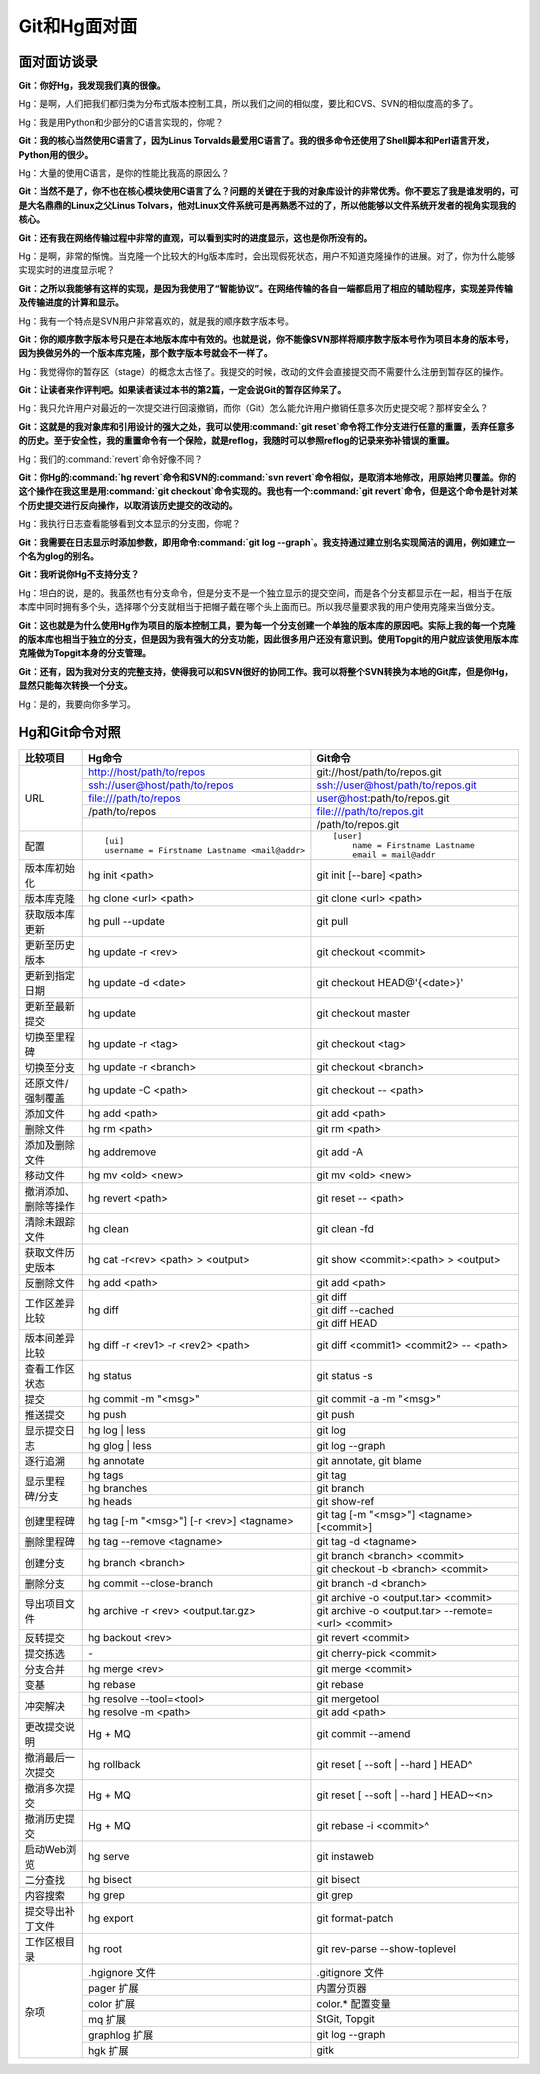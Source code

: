Git和Hg面对面
*********************

面对面访谈录
============

**Git：你好Hg，我发现我们真的很像。**

Hg：是啊，人们把我们都归类为分布式版本控制工具，所以我们之间的相似度，\
要比和CVS、SVN的相似度高的多了。

Hg：我是用Python和少部分的C语言实现的，你呢？

**Git：我的核心当然使用C语言了，因为Linus Torvalds最爱用C语言了。我的很\
多命令还使用了Shell脚本和Perl语言开发，Python用的很少。**

Hg：大量的使用C语言，是你的性能比我高的原因么？

**Git：当然不是了，你不也在核心模块使用C语言了么？问题的关键在于我的对象\
库设计的非常优秀。你不要忘了我是谁发明的，可是大名鼎鼎的Linux之父Linus \
Tolvars，他对Linux文件系统可是再熟悉不过的了，所以他能够以文件系统开发者\
的视角实现我的核心。**

**Git：还有我在网络传输过程中非常的直观，可以看到实时的进度显示，这也是\
你所没有的。**

Hg：是啊，非常的惭愧。当克隆一个比较大的Hg版本库时，会出现假死状态，用户\
不知道克隆操作的进展。对了，你为什么能够实现实时的进度显示呢？

**Git：之所以我能够有这样的实现，是因为我使用了“智能协议”。在网络传输的\
各自一端都启用了相应的辅助程序，实现差异传输及传输进度的计算和显示。**

Hg：我有一个特点是SVN用户非常喜欢的，就是我的顺序数字版本号。

**Git：你的顺序数字版本号只是在本地版本库中有效的。也就是说，你不能像SVN\
那样将顺序数字版本号作为项目本身的版本号，因为换做另外的一个版本库克隆，\
那个数字版本号就会不一样了。**

Hg：我觉得你的暂存区（stage）的概念太古怪了。我提交的时候，改动的文件会\
直接提交而不需要什么注册到暂存区的操作。

**Git：让读者来作评判吧。如果读者读过本书的第2篇，一定会说Git的暂存区帅\
呆了。**

Hg：我只允许用户对最近的一次提交进行回滚撤销，而你（Git）怎么能允许用户\
撤销任意多次历史提交呢？那样安全么？

**Git：这就是的我对象库和引用设计的强大之处，我可以使用\ :command:`git reset`\
命令将工作分支进行任意的重置，丢弃任意多的历史。至于安全性，我的重置命令\
有一个保险，就是reflog，我随时可以参照reflog的记录来弥补错误的重置。**

Hg：我们的\ :command:`revert`\ 命令好像不同？

**Git：你Hg的\ :command:`hg revert`\ 命令和SVN的\ :command:`svn revert`\
命令相似，是取消本地修改，用原始拷贝覆盖。你的这个操作在我这里是用\
:command:`git checkout`\ 命令实现的。我也有一个\ :command:`git revert`\
命令，但是这个命令是针对某个历史提交进行反向操作，以取消该历史提交的改动\
的。**

Hg：我执行日志查看能够看到文本显示的分支图，你呢？

**Git：我需要在日志显示时添加参数，即用命令\ :command:`git log --graph`\ 。\
我支持通过建立别名实现简洁的调用，例如建立一个名为glog的别名。**

**Git：我听说你Hg不支持分支？**

Hg：坦白的说，是的。我虽然也有分支命令，但是分支不是一个独立显示的提交空\
间，而是各个分支都显示在一起，相当于在版本库中同时拥有多个头，选择哪个分\
支就相当于把帽子戴在哪个头上面而已。所以我尽量要求我的用户使用克隆来当做\
分支。

**Git：这也就是为什么使用Hg作为项目的版本控制工具，要为每一个分支创建一\
个单独的版本库的原因吧。实际上我的每一个克隆的版本库也相当于独立的分支，\
但是因为我有强大的分支功能，因此很多用户还没有意识到。使用Topgit的用户就\
应该使用版本库克隆做为Topgit本身的分支管理。**

**Git：还有，因为我对分支的完整支持，使得我可以和SVN很好的协同工作。我可\
以将整个SVN转换为本地的Git库，但是你Hg，显然只能每次转换一个分支。**

Hg：是的，我要向你多学习。


Hg和Git命令对照
====================

+-----------------------+----------------------------------------------------+------------------------------------------------------------+
| 比较项目              | Hg命令                                             | Git命令                                                    |
+=======================+====================================================+============================================================+
| URL                   | http://host/path/to/repos                          | git://host/path/to/repos.git                               |
|                       +----------------------------------------------------+------------------------------------------------------------+
|                       | ssh://user@host/path/to/repos                      | ssh://user@host/path/to/repos.git                          |
|                       +----------------------------------------------------+------------------------------------------------------------+
|                       | file:///path/to/repos                              | user@host:path/to/repos.git                                |
|                       +----------------------------------------------------+------------------------------------------------------------+
|                       | /path/to/repos                                     | file:///path/to/repos.git                                  |
|                       +----------------------------------------------------+------------------------------------------------------------+
|                       |                                                    | /path/to/repos.git                                         |
+-----------------------+----------------------------------------------------+------------------------------------------------------------+
| 配置                  | ::                                                 | ::                                                         |
|                       |                                                    |                                                            |
|                       |   [ui]                                             |   [user]                                                   |
|                       |   username = Firstname Lastname <mail@addr>        |       name = Firstname Lastname                            |
|                       |                                                    |       email = mail@addr                                    |
+-----------------------+----------------------------------------------------+------------------------------------------------------------+
| 版本库初始化          | hg init <path>                                     | git init [--bare] <path>                                   |
+-----------------------+----------------------------------------------------+------------------------------------------------------------+
| 版本库克隆            | hg clone <url> <path>                              | git clone <url> <path>                                     |
+-----------------------+----------------------------------------------------+------------------------------------------------------------+
| 获取版本库更新        | hg pull --update                                   | git pull                                                   |
+-----------------------+----------------------------------------------------+------------------------------------------------------------+
| 更新至历史版本        | hg update -r <rev>                                 | git checkout <commit>                                      |
+-----------------------+----------------------------------------------------+------------------------------------------------------------+
| 更新到指定日期        | hg update -d <date>                                | git checkout HEAD@'{<date>}'                               |
+-----------------------+----------------------------------------------------+------------------------------------------------------------+
| 更新至最新提交        | hg update                                          | git checkout master                                        |
+-----------------------+----------------------------------------------------+------------------------------------------------------------+
| 切换至里程碑          | hg update -r <tag>                                 | git checkout <tag>                                         |
+-----------------------+----------------------------------------------------+------------------------------------------------------------+
| 切换至分支            | hg update -r <branch>                              | git checkout <branch>                                      |
+-----------------------+----------------------------------------------------+------------------------------------------------------------+
| 还原文件/强制覆盖     | hg update -C <path>                                | git checkout -- <path>                                     |
+-----------------------+----------------------------------------------------+------------------------------------------------------------+
| 添加文件              | hg add <path>                                      | git add <path>                                             |
+-----------------------+----------------------------------------------------+------------------------------------------------------------+
| 删除文件              | hg rm <path>                                       | git rm <path>                                              |
+-----------------------+----------------------------------------------------+------------------------------------------------------------+
| 添加及删除文件        | hg addremove                                       | git add -A                                                 |
+-----------------------+----------------------------------------------------+------------------------------------------------------------+
| 移动文件              | hg mv <old> <new>                                  | git mv <old> <new>                                         |
+-----------------------+----------------------------------------------------+------------------------------------------------------------+
| 撤消添加、删除等操作  | hg revert <path>                                   | git reset -- <path>                                        |
+-----------------------+----------------------------------------------------+------------------------------------------------------------+
| 清除未跟踪文件        | hg clean                                           | git clean -fd                                              |
+-----------------------+----------------------------------------------------+------------------------------------------------------------+
| 获取文件历史版本      | hg cat -r<rev> <path> > <output>                   | git show <commit>:<path> > <output>                        |
+-----------------------+----------------------------------------------------+------------------------------------------------------------+
| 反删除文件            | hg add <path>                                      | git add <path>                                             |
+-----------------------+----------------------------------------------------+------------------------------------------------------------+
| 工作区差异比较        | hg diff                                            | git diff                                                   |
|                       |                                                    +------------------------------------------------------------+
|                       |                                                    | git diff --cached                                          |
|                       |                                                    +------------------------------------------------------------+
|                       |                                                    | git diff HEAD                                              |
+-----------------------+----------------------------------------------------+------------------------------------------------------------+
| 版本间差异比较        | hg diff -r <rev1> -r <rev2> <path>                 | git diff <commit1> <commit2> -- <path>                     |
+-----------------------+----------------------------------------------------+------------------------------------------------------------+
| 查看工作区状态        | hg status                                          | git status -s                                              |
+-----------------------+----------------------------------------------------+------------------------------------------------------------+
| 提交                  | hg commit -m "<msg>"                               | git commit -a -m "<msg>"                                   |
+-----------------------+----------------------------------------------------+------------------------------------------------------------+
| 推送提交              | hg push                                            | git push                                                   |
+-----------------------+----------------------------------------------------+------------------------------------------------------------+
| 显示提交日志          | hg log | less                                      | git log                                                    |
|                       +----------------------------------------------------+------------------------------------------------------------+
|                       | hg glog | less                                     | git log --graph                                            |
+-----------------------+----------------------------------------------------+------------------------------------------------------------+
| 逐行追溯              | hg annotate                                        | git annotate, git blame                                    |
+-----------------------+----------------------------------------------------+------------------------------------------------------------+
| 显示里程碑/分支       | hg tags                                            | git tag                                                    |
|                       +----------------------------------------------------+------------------------------------------------------------+
|                       | hg branches                                        | git branch                                                 |
|                       +----------------------------------------------------+------------------------------------------------------------+
|                       | hg heads                                           | git show-ref                                               |
+-----------------------+----------------------------------------------------+------------------------------------------------------------+
| 创建里程碑            | hg tag [-m "<msg>"] [-r <rev>] <tagname>           | git tag [-m "<msg>"] <tagname> [<commit>]                  |
+-----------------------+----------------------------------------------------+------------------------------------------------------------+
| 删除里程碑            | hg tag --remove <tagname>                          | git tag -d <tagname>                                       |
+-----------------------+----------------------------------------------------+------------------------------------------------------------+
| 创建分支              | hg branch <branch>                                 | git branch <branch> <commit>                               |
|                       |                                                    +------------------------------------------------------------+
|                       |                                                    | git checkout -b <branch> <commit>                          |
+-----------------------+----------------------------------------------------+------------------------------------------------------------+
| 删除分支              | hg commit --close-branch                           | git branch -d <branch>                                     |
+-----------------------+----------------------------------------------------+------------------------------------------------------------+
| 导出项目文件          | hg archive -r <rev> <output.tar.gz>                | git archive -o <output.tar> <commit>                       |
|                       |                                                    +------------------------------------------------------------+
|                       |                                                    | git archive -o <output.tar> --remote=<url> <commit>        |
+-----------------------+----------------------------------------------------+------------------------------------------------------------+
| 反转提交              | hg backout <rev>                                   | git revert <commit>                                        |
+-----------------------+----------------------------------------------------+------------------------------------------------------------+
| 提交拣选              | \-                                                 | git cherry-pick <commit>                                   |
+-----------------------+----------------------------------------------------+------------------------------------------------------------+
| 分支合并              | hg merge <rev>                                     | git merge <commit>                                         |
+-----------------------+----------------------------------------------------+------------------------------------------------------------+
| 变基                  | hg rebase                                          | git rebase                                                 |
+-----------------------+----------------------------------------------------+------------------------------------------------------------+
| 冲突解决              | hg resolve --tool=<tool>                           | git mergetool                                              |
|                       +----------------------------------------------------+------------------------------------------------------------+
|                       | hg resolve -m <path>                               | git add <path>                                             |
+-----------------------+----------------------------------------------------+------------------------------------------------------------+
| 更改提交说明          | Hg + MQ                                            | git commit --amend                                         |
+-----------------------+----------------------------------------------------+------------------------------------------------------------+
| 撤消最后一次提交      | hg rollback                                        | git reset [ --soft | --hard ] HEAD^                        |
+-----------------------+----------------------------------------------------+------------------------------------------------------------+
| 撤消多次提交          | Hg + MQ                                            | git reset [ --soft | --hard ] HEAD~<n>                     |
+-----------------------+----------------------------------------------------+------------------------------------------------------------+
| 撤消历史提交          | Hg + MQ                                            | git rebase -i <commit>^                                    |
+-----------------------+----------------------------------------------------+------------------------------------------------------------+
| 启动Web浏览           | hg serve                                           | git instaweb                                               |
+-----------------------+----------------------------------------------------+------------------------------------------------------------+
| 二分查找              | hg bisect                                          | git bisect                                                 |
+-----------------------+----------------------------------------------------+------------------------------------------------------------+
| 内容搜索              | hg grep                                            | git grep                                                   |
+-----------------------+----------------------------------------------------+------------------------------------------------------------+
| 提交导出补丁文件      | hg export                                          | git format-patch                                           |
+-----------------------+----------------------------------------------------+------------------------------------------------------------+
| 工作区根目录          | hg root                                            | git rev-parse --show-toplevel                              |
+-----------------------+----------------------------------------------------+------------------------------------------------------------+
| 杂项                  | .hgignore 文件                                     | .gitignore 文件                                            |
|                       +----------------------------------------------------+------------------------------------------------------------+
|                       | pager 扩展                                         | 内置分页器                                                 |
|                       +----------------------------------------------------+------------------------------------------------------------+
|                       | color 扩展                                         | color.\* 配置变量                                          |
|                       +----------------------------------------------------+------------------------------------------------------------+
|                       | mq 扩展                                            | StGit, Topgit                                              |
|                       +----------------------------------------------------+------------------------------------------------------------+
|                       | graphlog 扩展                                      | git log --graph                                            |
|                       +----------------------------------------------------+------------------------------------------------------------+
|                       | hgk 扩展                                           | gitk                                                       |
+-----------------------+----------------------------------------------------+------------------------------------------------------------+
